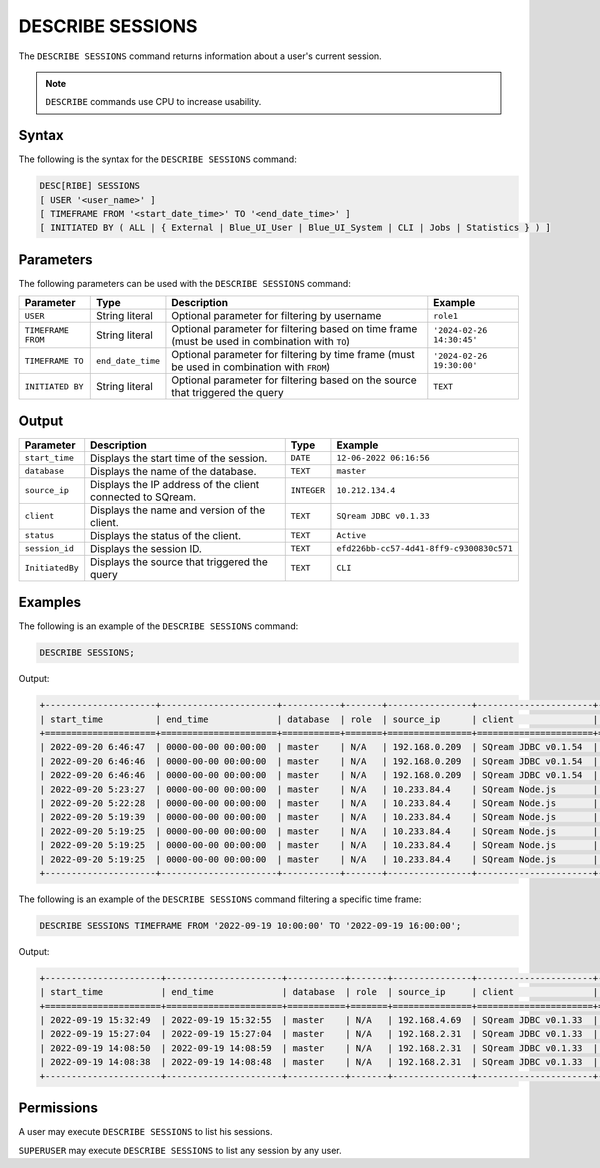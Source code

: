 .. _describe_sessions:

*****************
DESCRIBE SESSIONS
*****************

The ``DESCRIBE SESSIONS`` command returns information about a user's current session.

.. note:: ``DESCRIBE`` commands use CPU to increase usability.

Syntax
======

The following is the syntax for the ``DESCRIBE SESSIONS`` command:

.. code-block:: sql

	DESC[RIBE] SESSIONS 
	[ USER '<user_name>' ] 
	[ TIMEFRAME FROM '<start_date_time>' TO '<end_date_time>' ] 
	[ INITIATED BY ( ALL | { External | Blue_UI_User | Blue_UI_System | CLI | Jobs | Statistics } ) ]


Parameters
==========

The following parameters can be used with the ``DESCRIBE SESSIONS`` command:

.. list-table:: 
   :widths: auto
   :header-rows: 1
   
   * - Parameter
     - Type
     - Description
     - Example
   * - ``USER``
     - String literal
     - Optional parameter for filtering by username
     - ``role1``
   * - ``TIMEFRAME FROM``  
     - String literal
     - Optional parameter for filtering based on time frame (must be used in combination with ``TO``)
     - ``'2024-02-26 14:30:45'``
   * - ``TIMEFRAME TO``  
     - ``end_date_time``
     - Optional parameter for filtering by time frame (must be used in combination with ``FROM``)
     - ``'2024-02-26 19:30:00'``
   * - ``INITIATED BY``
     - String literal
     - Optional parameter for filtering based on the source that triggered the query
     - ``TEXT``	 
	 
	 
Output
======

.. list-table:: 
   :widths: auto
   :header-rows: 1
   
   * - Parameter
     - Description
     - Type
     - Example
   * - ``start_time``
     - Displays the start time of the session.
     - ``DATE``
     - ``12-06-2022 06:16:56``
   * - ``database``
     - Displays the name of the database.
     - ``TEXT``
     - ``master``
   * - ``source_ip``
     - Displays the IP address of the client connected to SQream.
     - ``INTEGER``
     - ``10.212.134.4``	 
   * - ``client``
     - Displays the name and version of the client.
     - ``TEXT``
     - ``SQream JDBC v0.1.33``
   * - ``status``
     - Displays the status of the client.
     - ``TEXT``
     - ``Active``
   * - ``session_id``
     - Displays the session ID.
     - ``TEXT``
     - ``efd226bb-cc57-4d41-8ff9-c9300830c571``
   * - ``InitiatedBy``
     - Displays the source that triggered the query
     - ``TEXT``
     - ``CLI``
	 
Examples
========

The following is an example of the ``DESCRIBE SESSIONS`` command:

.. code-block:: sql

   DESCRIBE SESSIONS;
   	 
Output:

.. code-block:: none
	 
	+---------------------+----------------------+-----------+-------+----------------+----------------------+---------+-------------------+---------------------------------------+------------+------------+
	| start_time          | end_time             | database  | role  | source_ip      | client               | status  | rejection_reason  | session_id                            | username   |InitiatedBy |
	+=====================+======================+===========+=======+================+======================+=========+===================+=======================================+============+============+
	| 2022-09-20 6:46:47  | 0000-00-00 00:00:00  | master    | N/A   | 192.168.0.209  | SQream JDBC v0.1.54  | Active  | N/A               | e77075e0-51cc-4956-b192-b68ce17a4bc5  | sqream     |CLI         |
	| 2022-09-20 6:46:46  | 0000-00-00 00:00:00  | master    | N/A   | 192.168.0.209  | SQream JDBC v0.1.54  | Active  | N/A               | 6f2c3ee3-4f4b-48f2-90d3-458a26c2788c  | sqream     |CLI         |
	| 2022-09-20 6:46:46  | 0000-00-00 00:00:00  | master    | N/A   | 192.168.0.209  | SQream JDBC v0.1.54  | Active  | N/A               | e1e4ca64-5079-4e3d-bc47-c1216960ae0f  | sqream     |Jobs        |
	| 2022-09-20 5:23:27  | 0000-00-00 00:00:00  | master    | N/A   | 10.233.84.4    | SQream Node.js       | Active  | N/A               | 4bad606f-696f-42a2-9df1-c9f3eb1cf801  | sqream     |Blue_UI_User|
	| 2022-09-20 5:22:28  | 0000-00-00 00:00:00  | master    | N/A   | 10.233.84.4    | SQream Node.js       | Active  | N/A               | c5d86508-86e1-490f-8421-d2bfbc3f062c  | sqream     |Blue_UI_User|
	| 2022-09-20 5:19:39  | 0000-00-00 00:00:00  | master    | N/A   | 10.233.84.4    | SQream Node.js       | Active  | N/A               | a6485840-1191-4154-a303-7872a466ac70  | sqream     |Blue_UI_User|
	| 2022-09-20 5:19:25  | 0000-00-00 00:00:00  | master    | N/A   | 10.233.84.4    | SQream Node.js       | Active  | N/A               | 2aaf1e33-3b55-4b2b-8fe9-c837d700665d  | sqream     |Blue_UI_User|
	| 2022-09-20 5:19:25  | 0000-00-00 00:00:00  | master    | N/A   | 10.233.84.4    | SQream Node.js       | Active  | N/A               | 8f3c91b7-816e-4e36-b999-e4853e4fe255  | sqream     |Blue_UI_User|
	| 2022-09-20 5:19:25  | 0000-00-00 00:00:00  | master    | N/A   | 10.233.84.4    | SQream Node.js       | Active  | N/A               | ca5b1c86-a696-49f9-bc72-6fff76691799  | sqream     |Blue_UI_User|
	+---------------------+----------------------+-----------+-------+----------------+----------------------+---------+-------------------+---------------------------------------+------------+------------+

The following is an example of the ``DESCRIBE SESSIONS`` command filtering a specific time frame:

.. code-block:: sql

   DESCRIBE SESSIONS TIMEFRAME FROM '2022-09-19 10:00:00' TO '2022-09-19 16:00:00';
   
Output:

.. code-block:: none

	+----------------------+----------------------+-----------+-------+---------------+----------------------+---------+-------------------+---------------------------------------+------------+------------+
	| start_time           | end_time             | database  | role  | source_ip     | client               | status  | rejection_reason  | session_id                            | username   |InitiatedBy |
	+======================+======================+===========+=======+===============+======================+=========+===================+=======================================+============+============+
	| 2022-09-19 15:32:49  | 2022-09-19 15:32:55  | master    | N/A   | 192.168.4.69  | SQream JDBC v0.1.33  | Closed  | N/A               | dd40f403-ba34-460c-835b-2161a59f52a3  | sqream     |CLI         |
	| 2022-09-19 15:27:04  | 2022-09-19 15:27:04  | master    | N/A   | 192.168.2.31  | SQream JDBC v0.1.33  | Closed  | N/A               | 914869f7-d4f4-45ea-9563-68eeb2ea3189  | sqream     |CLI         |
	| 2022-09-19 14:08:50  | 2022-09-19 14:08:59  | master    | N/A   | 192.168.2.31  | SQream JDBC v0.1.33  | Closed  | N/A               | a4dfa69a-a73e-4731-81e5-b7c87dd8dc7b  | sqream     |Blue_UI_User|
	| 2022-09-19 14:08:38  | 2022-09-19 14:08:48  | master    | N/A   | 192.168.2.31  | SQream JDBC v0.1.33  | Closed  | N/A               | c3339342-02fa-49e8-b7f1-1172d577c5b7  | sqream     |Jobs        |
	+----------------------+----------------------+-----------+-------+---------------+----------------------+---------+-------------------+---------------------------------------+------------+------------+


Permissions
===========

A user may execute ``DESCRIBE SESSIONS`` to list his sessions.

``SUPERUSER`` may execute ``DESCRIBE SESSIONS`` to list any session by any user.
